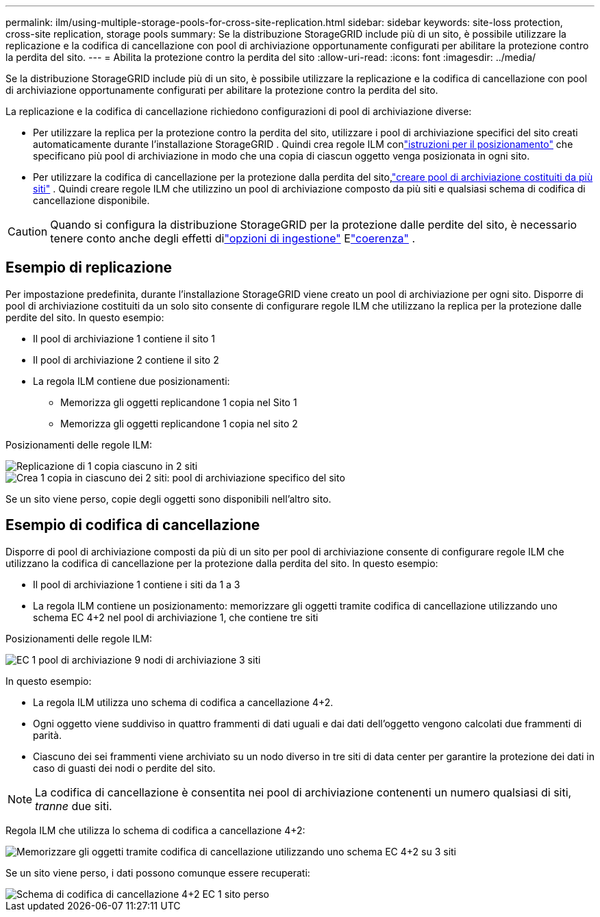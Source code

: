 ---
permalink: ilm/using-multiple-storage-pools-for-cross-site-replication.html 
sidebar: sidebar 
keywords: site-loss protection, cross-site replication, storage pools 
summary: Se la distribuzione StorageGRID include più di un sito, è possibile utilizzare la replicazione e la codifica di cancellazione con pool di archiviazione opportunamente configurati per abilitare la protezione contro la perdita del sito. 
---
= Abilita la protezione contro la perdita del sito
:allow-uri-read: 
:icons: font
:imagesdir: ../media/


[role="lead"]
Se la distribuzione StorageGRID include più di un sito, è possibile utilizzare la replicazione e la codifica di cancellazione con pool di archiviazione opportunamente configurati per abilitare la protezione contro la perdita del sito.

La replicazione e la codifica di cancellazione richiedono configurazioni di pool di archiviazione diverse:

* Per utilizzare la replica per la protezione contro la perdita del sito, utilizzare i pool di archiviazione specifici del sito creati automaticamente durante l'installazione StorageGRID .  Quindi crea regole ILM conlink:create-ilm-rule-define-placements.html["istruzioni per il posizionamento"] che specificano più pool di archiviazione in modo che una copia di ciascun oggetto venga posizionata in ogni sito.
* Per utilizzare la codifica di cancellazione per la protezione dalla perdita del sito,link:guidelines-for-creating-storage-pools.html#guidelines-for-storage-pools-used-for-erasure-coded-copies["creare pool di archiviazione costituiti da più siti"] .  Quindi creare regole ILM che utilizzino un pool di archiviazione composto da più siti e qualsiasi schema di codifica di cancellazione disponibile.



CAUTION: Quando si configura la distribuzione StorageGRID per la protezione dalle perdite del sito, è necessario tenere conto anche degli effetti dilink:data-protection-options-for-ingest.html["opzioni di ingestione"] Elink:../s3/consistency-controls.html["coerenza"] .



== Esempio di replicazione

Per impostazione predefinita, durante l'installazione StorageGRID viene creato un pool di archiviazione per ogni sito.  Disporre di pool di archiviazione costituiti da un solo sito consente di configurare regole ILM che utilizzano la replica per la protezione dalle perdite del sito. In questo esempio:

* Il pool di archiviazione 1 contiene il sito 1
* Il pool di archiviazione 2 contiene il sito 2
* La regola ILM contiene due posizionamenti:
+
** Memorizza gli oggetti replicandone 1 copia nel Sito 1
** Memorizza gli oggetti replicandone 1 copia nel sito 2




Posizionamenti delle regole ILM:

image::../media/ilm_replication_at_2_sites.png[Replicazione di 1 copia ciascuno in 2 siti]

image::../media/ilm_replication_make_2_copies_2_pools_2_sites.png[Crea 1 copia in ciascuno dei 2 siti: pool di archiviazione specifico del sito]

Se un sito viene perso, copie degli oggetti sono disponibili nell'altro sito.



== Esempio di codifica di cancellazione

Disporre di pool di archiviazione composti da più di un sito per pool di archiviazione consente di configurare regole ILM che utilizzano la codifica di cancellazione per la protezione dalla perdita del sito. In questo esempio:

* Il pool di archiviazione 1 contiene i siti da 1 a 3
* La regola ILM contiene un posizionamento: memorizzare gli oggetti tramite codifica di cancellazione utilizzando uno schema EC 4+2 nel pool di archiviazione 1, che contiene tre siti


Posizionamenti delle regole ILM:

image::../media/ilm_erasure_coding_site_loss_protection_4+2.png[EC 1 pool di archiviazione 9 nodi di archiviazione 3 siti]

In questo esempio:

* La regola ILM utilizza uno schema di codifica a cancellazione 4+2.
* Ogni oggetto viene suddiviso in quattro frammenti di dati uguali e dai dati dell'oggetto vengono calcolati due frammenti di parità.
* Ciascuno dei sei frammenti viene archiviato su un nodo diverso in tre siti di data center per garantire la protezione dei dati in caso di guasti dei nodi o perdite del sito.



NOTE: La codifica di cancellazione è consentita nei pool di archiviazione contenenti un numero qualsiasi di siti, _tranne_ due siti.

Regola ILM che utilizza lo schema di codifica a cancellazione 4+2:

image::../media/ec_three_sites_4_plus_2_site_loss_example_template.png[Memorizzare gli oggetti tramite codifica di cancellazione utilizzando uno schema EC 4+2 su 3 siti]

Se un sito viene perso, i dati possono comunque essere recuperati:

image::../media/ec_three_sites_4_plus_2_site_loss_example.png[Schema di codifica di cancellazione 4+2 EC 1 sito perso]

